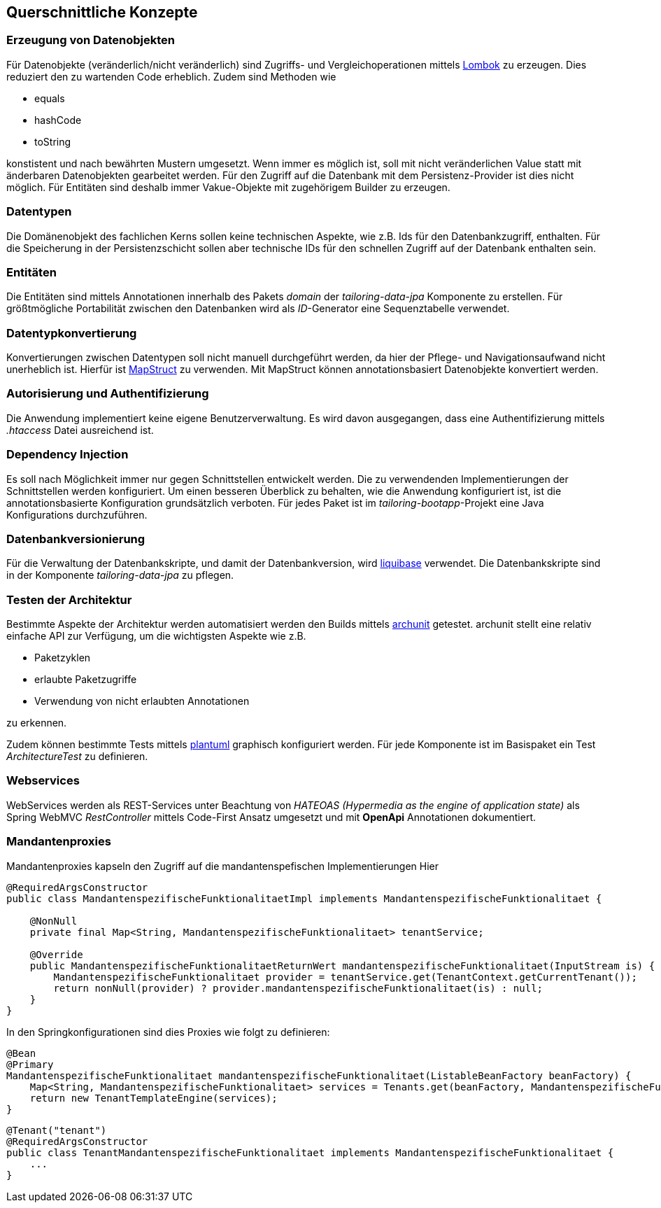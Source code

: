 [[section-concepts]]
== Querschnittliche Konzepte


=== Erzeugung von Datenobjekten

Für Datenobjekte (veränderlich/nicht veränderlich) sind Zugriffs- und Vergleichoperationen mittels https://projectlombok.org[Lombok] zu erzeugen.
Dies reduziert den zu wartenden Code erheblich. Zudem sind Methoden wie

- equals
- hashCode
- toString

konstistent und nach bewährten Mustern umgesetzt.
Wenn immer es möglich ist, soll mit nicht veränderlichen Value statt mit änderbaren Datenobjekten gearbeitet werden.
Für den Zugriff auf die Datenbank mit dem Persistenz-Provider ist dies nicht möglich. Für Entitäten sind deshalb immer Vakue-Objekte mit zugehörigem Builder zu erzeugen.

=== Datentypen

Die Domänenobjekt des fachlichen Kerns sollen keine technischen Aspekte, wie z.B. Ids für den Datenbankzugriff,
enthalten. Für die Speicherung in der Persistenzschicht sollen aber technische IDs für den schnellen Zugriff auf der Datenbank enthalten sein.

=== Entitäten
Die Entitäten sind mittels Annotationen innerhalb des Pakets _domain_ der _tailoring-data-jpa_ Komponente zu erstellen.
Für größtmögliche Portabilität zwischen den Datenbanken wird als _ID_-Generator eine Sequenztabelle verwendet.

=== Datentypkonvertierung
Konvertierungen zwischen Datentypen soll nicht manuell durchgeführt werden, da hier der Pflege- und Navigationsaufwand
nicht unerheblich ist. Hierfür ist https://mapstruct.org[MapStruct] zu verwenden. Mit MapStruct können
annotationsbasiert Datenobjekte konvertiert werden.

=== Autorisierung und Authentifizierung
Die Anwendung implementiert keine eigene Benutzerverwaltung. Es wird davon ausgegangen, dass eine Authentifizierung
mittels _.htaccess_ Datei ausreichend ist.

=== Dependency Injection
Es soll nach Möglichkeit immer nur gegen Schnittstellen entwickelt werden. Die zu verwendenden Implementierungen der Schnittstellen werden konfiguriert.
Um einen besseren Überblick zu behalten, wie die Anwendung konfiguriert ist, ist die annotationsbasierte Konfiguration grundsätzlich verboten.
Für jedes Paket ist im _tailoring-bootapp_-Projekt eine Java Konfigurations durchzuführen.

=== Datenbankversionierung
Für die Verwaltung der Datenbankskripte, und damit der Datenbankversion, wird https://www.liquibase.org[liquibase] verwendet.
Die Datenbankskripte sind in der Komponente _tailoring-data-jpa_ zu pflegen.

=== Testen der Architektur
Bestimmte Aspekte der Architektur werden automatisiert werden den Builds mittels https://www.archunit.org[archunit] getestet.
archunit stellt eine relativ einfache API zur Verfügung, um die wichtigsten Aspekte wie z.B.

* Paketzyklen
* erlaubte Paketzugriffe
* Verwendung von nicht erlaubten Annotationen

zu erkennen.

Zudem können bestimmte Tests mittels https://www.plantuml.com[plantuml] graphisch konfiguriert werden.
Für jede Komponente ist im Basispaket ein Test _ArchitectureTest_ zu definieren.

=== Webservices
WebServices werden als REST-Services unter Beachtung von _HATEOAS (Hypermedia as the engine of application state)_ als
Spring WebMVC _RestController_ mittels Code-First Ansatz umgesetzt und mit **OpenApi** Annotationen dokumentiert.

=== Mandantenproxies
Mandantenproxies kapseln den Zugriff auf die mandantenspefischen Implementierungen
Hier
[source,java]
----
@RequiredArgsConstructor
public class MandantenspezifischeFunktionalitaetImpl implements MandantenspezifischeFunktionalitaet {

    @NonNull
    private final Map<String, MandantenspezifischeFunktionalitaet> tenantService;

    @Override
    public MandantenspezifischeFunktionalitaetReturnWert mandantenspezifischeFunktionalitaet(InputStream is) {
        MandantenspezifischeFunktionalitaet provider = tenantService.get(TenantContext.getCurrentTenant());
        return nonNull(provider) ? provider.mandantenspezifischeFunktionalitaet(is) : null;
    }
}
----

In den Springkonfigurationen sind dies Proxies wie folgt zu definieren:
[source,java]
----
@Bean
@Primary
MandantenspezifischeFunktionalitaet mandantenspezifischeFunktionalitaet(ListableBeanFactory beanFactory) {
    Map<String, MandantenspezifischeFunktionalitaet> services = Tenants.get(beanFactory, MandantenspezifischeFunktionalitaet.class);
    return new TenantTemplateEngine(services);
}
----

[source,java]
----
@Tenant("tenant")
@RequiredArgsConstructor
public class TenantMandantenspezifischeFunktionalitaet implements MandantenspezifischeFunktionalitaet {
    ...
}
----